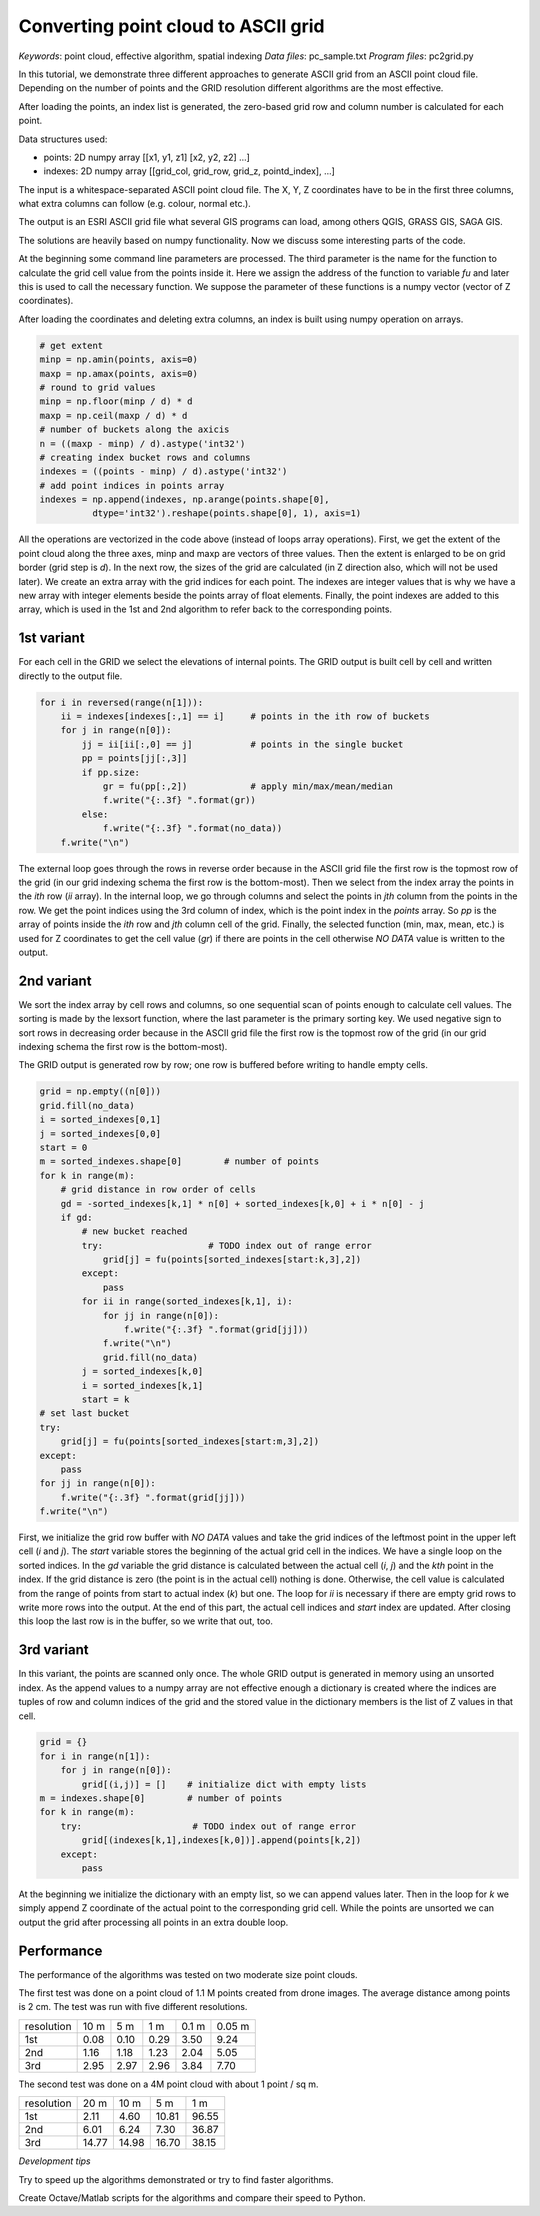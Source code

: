 Converting point cloud to ASCII grid
====================================

*Keywords*: point cloud, effective algorithm, spatial indexing
*Data files*: pc_sample.txt
*Program files*: pc2grid.py

In this tutorial, we demonstrate three different approaches to
generate ASCII grid from an ASCII point cloud file.
Depending on the number of points and the GRID resolution different
algorithms are the most effective.

After loading the points, an index list is generated, the zero-based grid row and
column number is calculated for each point.

Data structures used:

- points: 2D numpy array [[x1, y1, z1] [x2, y2, z2] ...]
- indexes: 2D numpy array [[grid_col, grid_row, grid_z, pointd_index], ...]

The input is a whitespace-separated ASCII point cloud file. The X, Y, Z 
coordinates have to be in the first three columns, what extra columns can follow
(e.g. colour, normal etc.).

The output is an ESRI ASCII grid file what several GIS programs can load, among
others QGIS, GRASS GIS, SAGA GIS.

The solutions are heavily based on numpy functionality.
Now we discuss some interesting parts of the code.

At the beginning some command line parameters are processed. The third
parameter is the name for the function to calculate the grid cell value from
the points inside it. Here we assign the address of the function to variable
*fu* and later this is used to call the necessary function. We suppose the
parameter of these functions is a numpy vector (vector of Z coordinates).

After loading the coordinates and deleting extra columns, an index is built 
using numpy operation on arrays.

.. code:: python

        # get extent
        minp = np.amin(points, axis=0)
        maxp = np.amax(points, axis=0)
        # round to grid values
        minp = np.floor(minp / d) * d
        maxp = np.ceil(maxp / d) * d
        # number of buckets along the axicis
        n = ((maxp - minp) / d).astype('int32')
        # creating index bucket rows and columns
        indexes = ((points - minp) / d).astype('int32')
        # add point indices in points array
        indexes = np.append(indexes, np.arange(points.shape[0],
                  dtype='int32').reshape(points.shape[0], 1), axis=1)

All the operations are vectorized in the code above (instead of loops array
operations). First, we get the extent of the point cloud along the
three axes, minp and maxp are vectors of three values. Then the extent is
enlarged to be on grid border (grid step is *d*).
In the next row, the sizes of the grid are calculated (in Z direction also,
which will not be used later). We create an extra array with the 
grid indices for each point. The indexes are integer values that is why we
have a new array with integer elements beside the points array of
float elements. Finally, the point indexes are added to this array, which is
used in the 1st and 2nd algorithm to refer back to the corresponding points.

1st variant
-----------

For each cell in the GRID we select the elevations of internal points.
The GRID output is built cell by cell and written directly to the
output file.

.. code:: python

        for i in reversed(range(n[1])):
            ii = indexes[indexes[:,1] == i]     # points in the ith row of buckets
            for j in range(n[0]):
                jj = ii[ii[:,0] == j]           # points in the single bucket
                pp = points[jj[:,3]]
                if pp.size:
                    gr = fu(pp[:,2])            # apply min/max/mean/median
                    f.write("{:.3f} ".format(gr))
                else:
                    f.write("{:.3f} ".format(no_data))
            f.write("\n")

The external loop goes through the rows in reverse order because in the ASCII 
grid file the first row is the topmost row of the grid (in our grid indexing
schema the first row is the bottom-most). Then we select from the index array
the points in the *ith* row (*ii* array). In the internal loop, we go through 
columns and select the points in *jth* column from the points in the row.
We get the point indices using the 3rd column of index, which is the 
point index in the *points* array. So *pp* is the array of points inside the
*ith* row and *jth* column cell of the grid. Finally, the selected function (min,
max, mean, etc.) is used for Z coordinates to get the cell value (*gr*) if
there are points in the cell otherwise *NO DATA* value is written to the
output.

2nd variant
-----------

We sort the index array by cell rows and columns, so one sequential scan of
points enough to calculate cell values. The sorting is made by the lexsort 
function, where the last parameter is the primary sorting key. We used negative
sign to sort rows in decreasing order because in the ASCII
grid file the first row is the topmost row of the grid (in our grid indexing
schema the first row is the bottom-most).

The GRID output is generated row by row; one row is buffered before writing to
handle empty cells.

.. code:: python

        grid = np.empty((n[0]))
        grid.fill(no_data)
        i = sorted_indexes[0,1]
        j = sorted_indexes[0,0]
        start = 0
        m = sorted_indexes.shape[0]        # number of points
        for k in range(m):
            # grid distance in row order of cells
            gd = -sorted_indexes[k,1] * n[0] + sorted_indexes[k,0] + i * n[0] - j
            if gd:
                # new bucket reached
                try:                    # TODO index out of range error
                    grid[j] = fu(points[sorted_indexes[start:k,3],2])
                except:
                    pass
                for ii in range(sorted_indexes[k,1], i):
                    for jj in range(n[0]):
                        f.write("{:.3f} ".format(grid[jj]))
                    f.write("\n")
                    grid.fill(no_data)
                j = sorted_indexes[k,0]
                i = sorted_indexes[k,1]
                start = k
        # set last bucket
        try:
            grid[j] = fu(points[sorted_indexes[start:m,3],2])
        except:
            pass
        for jj in range(n[0]):
            f.write("{:.3f} ".format(grid[jj]))
        f.write("\n")

First, we initialize the grid row buffer with *NO DATA* values and take the
grid indices of the leftmost point in the upper left cell (*i* and *j*).
The *start* variable stores the beginning of the actual grid cell in the
indices. We have a single loop on the sorted indices. In the *gd* variable the
grid distance is calculated between the actual cell (*i*, *j*) and the *kth* 
point in the index. If the grid distance is zero (the point is in the actual cell)
nothing is done. Otherwise, the cell value is calculated from the range of points
from start to actual index (*k*) but one. The loop for *ii* is necessary if 
there are empty grid rows to write more rows into the output. 
At the end of this part, the actual cell indices and *start* index are updated.
After closing this loop the last row is in the buffer, so we write that out, too.

3rd variant
-----------

In this variant, the points are scanned only once.
The whole GRID output is generated in memory using an unsorted index. 
As the append values to a numpy array are not effective enough a dictionary is
created where the indices are tuples of row and column indices of the grid and
the stored value in the dictionary members is the list of Z values in that cell.

.. code:: python

        grid = {}
        for i in range(n[1]):
            for j in range(n[0]):
                grid[(i,j)] = []    # initialize dict with empty lists
        m = indexes.shape[0]        # number of points
        for k in range(m):
            try:                     # TODO index out of range error
                grid[(indexes[k,1],indexes[k,0])].append(points[k,2])
            except:
                pass

At the beginning we initialize the dictionary with an empty list, so we can
append values later. Then in the loop for *k* we simply append Z coordinate
of the actual point to the corresponding grid cell. While the points are 
unsorted we can output the grid after processing all points in an extra 
double loop.

Performance
-----------

The performance of the algorithms was tested on two moderate size point clouds.

The first test was done on a point cloud of 1.1 M points created from drone images.
The average distance among points is 2 cm. The test was run with five different
resolutions.

+------------+------+------+-------+-------+--------+
| resolution | 10 m |  5 m |   1 m | 0.1 m | 0.05 m |
+------------+------+------+-------+-------+--------+
| 1st        | 0.08 | 0.10 |  0.29 | 3.50  | 9.24   |
+------------+------+------+-------+-------+--------+
| 2nd        | 1.16 | 1.18 |  1.23 | 2.04  | 5.05   |
+------------+------+------+-------+-------+--------+
| 3rd        | 2.95 | 2.97 |  2.96 | 3.84  | 7.70   |
+------------+------+------+-------+-------+--------+

The second test was done on a 4M point cloud with about 1 point / sq m.

+------------+-------+-------+-------+-------+
| resolution |  20 m |  10 m |   5 m |   1 m |
+------------+-------+-------+-------+-------+
| 1st        |  2.11 |  4.60 | 10.81 | 96.55 |
+------------+-------+-------+-------+-------+
| 2nd        |  6.01 |  6.24 |  7.30 | 36.87 |
+------------+-------+-------+-------+-------+
| 3rd        | 14.77 | 14.98 | 16.70 | 38.15 |
+------------+-------+-------+-------+-------+

*Development tips*

Try to speed up the algorithms demonstrated or try to find faster algorithms.

Create Octave/Matlab scripts for the algorithms and compare their speed to 
Python.
